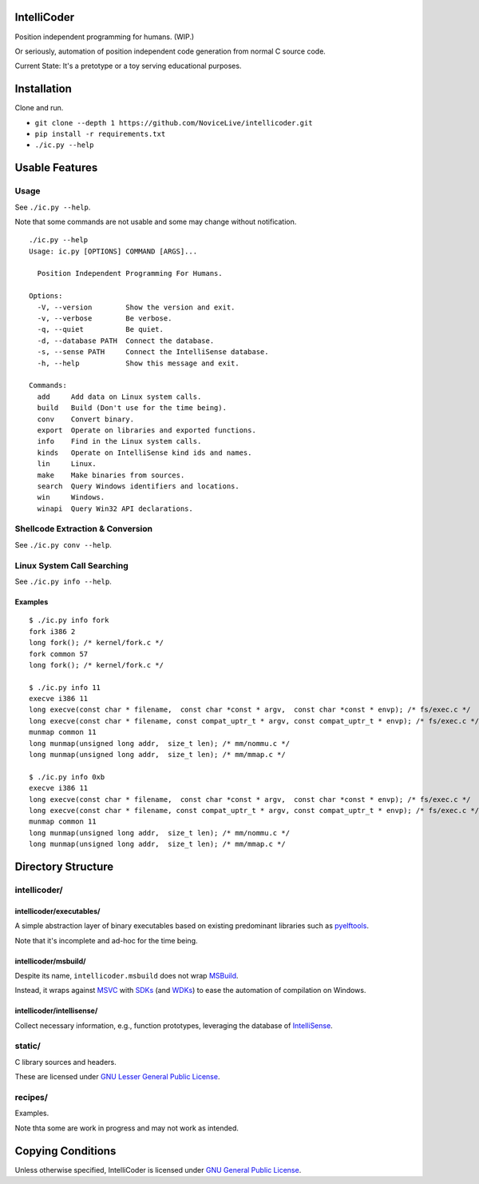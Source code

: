 IntelliCoder
============

Position independent programming for humans. (WIP.)

Or seriously, automation of position independent code generation
from normal C source code.

Current State: It's a pretotype or a toy
serving educational purposes.


.. image:: https://travis-ci.org/NoviceLive/intellicoder.svg?branch=master
    :target: https://travis-ci.org/NoviceLive/intellicoder


Installation
============

Clone and run.

- ``git clone --depth 1 https://github.com/NoviceLive/intellicoder.git``
- ``pip install -r requirements.txt``
- ``./ic.py --help``


Usable Features
===============


Usage
-----

See ``./ic.py --help``.

Note that some commands are not usable and
some may change without notification.

::

   ./ic.py --help
   Usage: ic.py [OPTIONS] COMMAND [ARGS]...

     Position Independent Programming For Humans.

   Options:
     -V, --version        Show the version and exit.
     -v, --verbose        Be verbose.
     -q, --quiet          Be quiet.
     -d, --database PATH  Connect the database.
     -s, --sense PATH     Connect the IntelliSense database.
     -h, --help           Show this message and exit.

   Commands:
     add     Add data on Linux system calls.
     build   Build (Don't use for the time being).
     conv    Convert binary.
     export  Operate on libraries and exported functions.
     info    Find in the Linux system calls.
     kinds   Operate on IntelliSense kind ids and names.
     lin     Linux.
     make    Make binaries from sources.
     search  Query Windows identifiers and locations.
     win     Windows.
     winapi  Query Win32 API declarations.


Shellcode Extraction & Conversion
---------------------------------

See ``./ic.py conv --help``.


Linux System Call Searching
---------------------------

See ``./ic.py info --help``.


Examples
++++++++

::

   $ ./ic.py info fork
   fork i386 2
   long fork(); /* kernel/fork.c */
   fork common 57
   long fork(); /* kernel/fork.c */

   $ ./ic.py info 11
   execve i386 11
   long execve(const char * filename,  const char *const * argv,  const char *const * envp); /* fs/exec.c */
   long execve(const char * filename, const compat_uptr_t * argv, const compat_uptr_t * envp); /* fs/exec.c */
   munmap common 11
   long munmap(unsigned long addr,  size_t len); /* mm/nommu.c */
   long munmap(unsigned long addr,  size_t len); /* mm/mmap.c */

   $ ./ic.py info 0xb
   execve i386 11
   long execve(const char * filename,  const char *const * argv,  const char *const * envp); /* fs/exec.c */
   long execve(const char * filename, const compat_uptr_t * argv, const compat_uptr_t * envp); /* fs/exec.c */
   munmap common 11
   long munmap(unsigned long addr,  size_t len); /* mm/nommu.c */
   long munmap(unsigned long addr,  size_t len); /* mm/mmap.c */


Directory Structure
===================

intellicoder/
-------------

intellicoder/executables/
+++++++++++++++++++++++++

A simple abstraction layer of binary executables
based on existing predominant libraries such as pyelftools_.

Note that it's incomplete and ad-hoc for the time being.

intellicoder/msbuild/
+++++++++++++++++++++

Despite its name, ``intellicoder.msbuild`` does not wrap MSBuild_.

Instead, it wraps against MSVC_ with SDKs_ (and WDKs_) to ease
the automation of compilation on Windows.

intellicoder/intellisense/
++++++++++++++++++++++++++

Collect necessary information, e.g., function prototypes,
leveraging the database of IntelliSense_.


static/
-------

C library sources and headers.

These are licensed under `GNU Lesser General Public License`_.


recipes/
--------

Examples.

Note thta some are work in progress and may not work as intended.


Copying Conditions
==================

Unless otherwise specified, IntelliCoder is licensed under
`GNU General Public License`_.


.. _pyelftools: https://github.com/eliben/pyelftools
.. _MSBuild: https://msdn.microsoft.com/en-us/library/0k6kkbsd.aspx
.. _MSVC: https://msdn.microsoft.com/en-us/library/hh875057.aspx
.. _SDKs: https://developer.microsoft.com/en-us/windows/downloads/windows-10-sdk
.. _WDKs: https://msdn.microsoft.com/en-us/library/windows/hardware/ff557573%28v=vs.85%29.aspx
.. _IntelliSense: https://msdn.microsoft.com/en-us/library/hcw1s69b.aspx
.. _GNU Lesser General Public License: http://www.gnu.org/licenses/lgpl.html
.. _GNU General Public License: http://www.gnu.org/licenses/gpl.html
